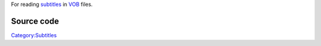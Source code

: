 .. raw:: mediawiki

   {{mux|id=vobsub|altid=subtitle|encoder=n}}

.. raw:: mediawiki

   {{wikipedia|VobSub}}

.. raw:: mediawiki

   {{Mmwiki|VOBsub}}

For reading `subtitles <subtitles>`__ in `VOB <VOB>`__ files.

Source code
-----------

.. raw:: mediawiki

   {{file|modules/demux/vobsub.c|input demuxer}}

`Category:Subtitles <Category:Subtitles>`__
